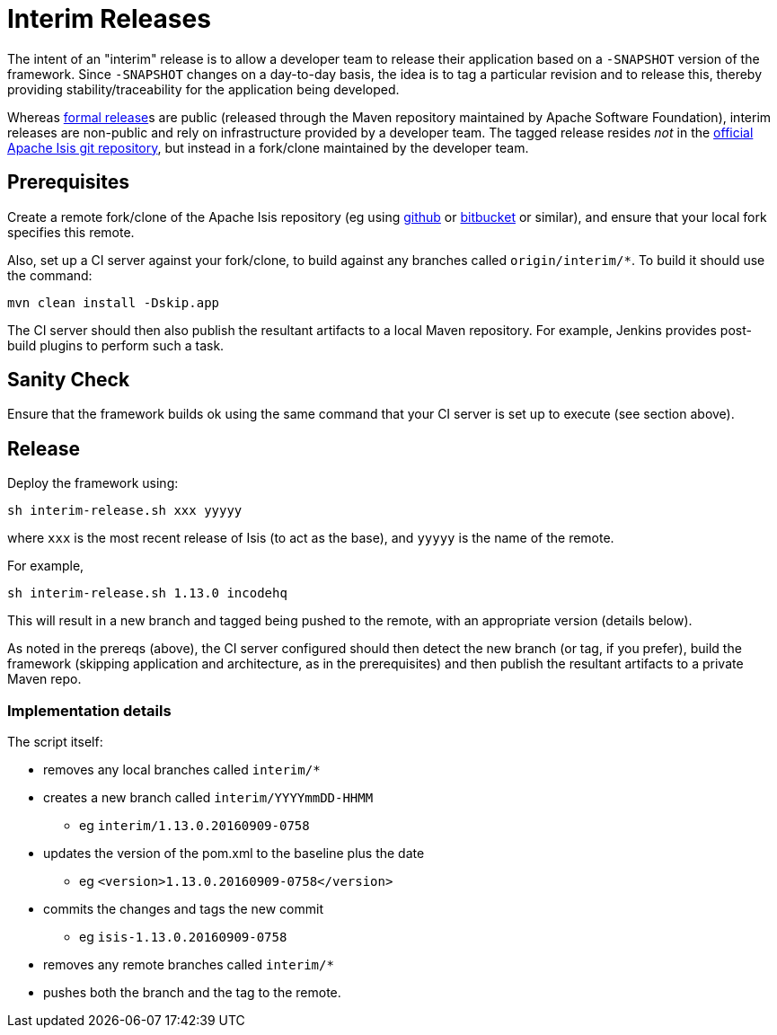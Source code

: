 [[release-process-for-interim-releases]]
= Interim Releases
:Notice: Licensed to the Apache Software Foundation (ASF) under one or more contributor license agreements. See the NOTICE file distributed with this work for additional information regarding copyright ownership. The ASF licenses this file to you under the Apache License, Version 2.0 (the "License"); you may not use this file except in compliance with the License. You may obtain a copy of the License at. http://www.apache.org/licenses/LICENSE-2.0 . Unless required by applicable law or agreed to in writing, software distributed under the License is distributed on an "AS IS" BASIS, WITHOUT WARRANTIES OR  CONDITIONS OF ANY KIND, either express or implied. See the License for the specific language governing permissions and limitations under the License.
:page-partial:






The intent of an "interim" release is to allow a developer team to release their application based on a `-SNAPSHOT` version of the framework.
Since `-SNAPSHOT` changes on a day-to-day basis, the idea is to tag a particular revision and to release this, thereby providing stability/traceability for the application being developed.

Whereas xref:comguide:ROOT:cutting-a-release.adoc.adoc[formal release]s are public (released through the Maven repository maintained by Apache Software Foundation), interim releases are non-public and rely on infrastructure provided by a developer team.
The tagged release resides __not__ in the
xref:docs:ROOT:downloads/how-to.adoc#source-code[official Apache Isis git repository], but instead in a fork/clone maintained by the developer team.

== Prerequisites

Create a remote fork/clone of the Apache Isis repository (eg using link:http://github.com[github] or link:http://bitbucket.org[bitbucket] or similar), and ensure that your local fork specifies this remote.

Also, set up a CI server against your fork/clone, to build against any branches called `origin/interim/*`.
To build it should use the command:

[source,bash]
----
mvn clean install -Dskip.app
----

The CI server should then also publish the resultant artifacts to a local Maven repository.
For example, Jenkins provides post-build plugins to perform such a task.

== Sanity Check

Ensure that the framework builds ok using the same command that your CI server is set up to execute (see section above).

== Release

Deploy the framework using:

[source,bsah]
----
sh interim-release.sh xxx yyyyy
----

where `xxx` is the most recent release of Isis (to act as the base), and `yyyyy` is the name of the remote.

For example,

[source,bash]
----
sh interim-release.sh 1.13.0 incodehq
----

This will result in a new branch and tagged being pushed to the remote, with an appropriate version (details below).

As noted in the prereqs (above), the CI server configured should then detect the new branch (or tag, if you prefer), build the framework (skipping application and architecture, as in the prerequisites) and then publish the resultant artifacts to a private Maven repo.

=== Implementation details

The script itself:

* removes any local branches called `interim/*`
* creates a new branch called `interim/YYYYmmDD-HHMM`
** eg `interim/1.13.0.20160909-0758`
* updates the version of the pom.xml to the baseline plus the date
** eg `<version>1.13.0.20160909-0758</version>`
* commits the changes and tags the new commit
** eg `isis-1.13.0.20160909-0758`
* removes any remote branches called `interim/*`
* pushes both the branch and the tag to the remote.


